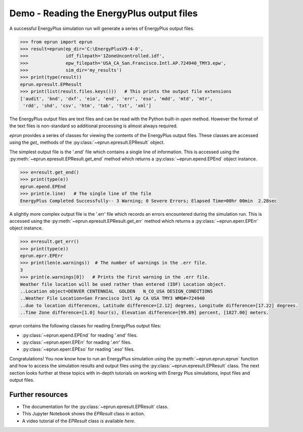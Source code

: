 
Demo - Reading the EnergyPlus output files
==========================================

A successful EnergyPlus simulation run will generate a series of EnergyPlus output files. 

.. code-block:: python

   >>> from eprun import eprun
   >>> result=eprun(ep_dir='C:\EnergyPlusV9-4-0',
   >>>              idf_filepath='1ZoneUncontrolled.idf',
   >>>              epw_filepath='USA_CA_San.Francisco.Intl.AP.724940_TMY3.epw',
   >>>              sim_dir='my_results')
   >>> print(type(result))
   eprun.epresult.EPResult
   >>> print(list(result.files.keys()))   # This prints the output file extensions
   ['audit', 'bnd', 'dxf', 'eio', 'end', 'err', 'eso', 'mdd', 'mtd', 'mtr', 
    'rdd', 'shd', 'csv', 'htm', 'tab', 'txt', 'xml']
   
The EnergyPlus output files are text files and can be read with the Python built-in `open` method.
However the format of the text files is non-standard so additional processing is almost always required.

`eprun` provides a series of classes for viewing the contents of the EnergyPlus output files.
These classes are accessed using the `get_` methods of the :py:class:`~eprun.epresult.EPResult` object.

The simplest output file is the '.end' file which contains a single line of information. 
This is accessed using the :py:meth:`~eprun.epresult.EPResult.get_end` method which
returns a :py:class:`~eprun.epend.EPEnd` object instance.

.. code-block:: python

   >>> e=result.get_end()
   >>> print(type(e))
   eprun.epend.EPEnd
   >>> print(e.line)   # The single line of the file
   EnergyPlus Completed Successfully-- 3 Warning; 0 Severe Errors; Elapsed Time=00hr 00min  2.28sec

A slightly more complex output file is the '.err' file which records an errors encountered during the simulation run.
This is accessed using the :py:meth:`~eprun.epresult.EPResult.get_err` method which
returns a :py:class:`~eprun.eperr.EPErr` object instance.

.. code-block:: python

   >>> e=result.get_err()
   >>> print(type(e))
   eprun.eprr.EPErr
   >>> print(len(e.warnings))  # The number of warnings in the .err file. 
   3
   >>> print(e.warnings[0])   # Prints the first warning in the .err file.
   Weather file location will be used rather than entered (IDF) Location object.
   ..Location object=DENVER CENTENNIAL  GOLDEN   N_CO_USA DESIGN_CONDITIONS
   ..Weather File Location=San Francisco Intl Ap CA USA TMY3 WMO#=724940
   ..due to location differences, Latitude difference=[2.12] degrees, Longitude difference=[17.22] degrees.
   ..Time Zone difference=[1.0] hour(s), Elevation difference=[99.89] percent, [1827.00] meters.
    
`eprun` contains the following classes for reading EnergyPlus output files:

- :py:class:`~eprun.epend.EPEnd` for reading '.end' files.
- :py:class:`~eprun.eperr.EPErr` for reading '.err' files.
- :py:class:`~eprun.eperr.EPEso` for reading '.eso' files.

Congratulations! You now know how to run an EnergyPlus simulation using the :py:meth:`~eprun.eprun.eprun` function
and how to access the simulation results and output files using the :py:class:`~eprun.epresult.EPResult` class.
The next section looks further at these topics with in-depth tutorials on working with Energy Plus simulations, input files and output files.

Further resources
-----------------

- The documentation for the :py:class:`~eprun.epresult.EPResult` class.
- This Jupyter Notebook shows the `EPResult` class in action.
- A video tutorial of the `EPResult` class is available `here`.

